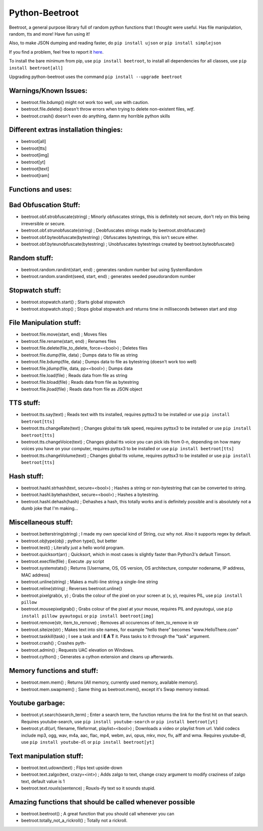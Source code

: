 ===============
Python-Beetroot
===============

Beetroot, a general purpose library full of random python functions that I thought were useful. Has file manipulation, random, tts and more!
Have fun using it!

Also, to make JSON dumping and reading faster, do ``pip install ujson`` or ``pip install simplejson``

If you find a problem, feel free to report it `here <https://github.com/CuboidRaptor/Python-Beetroot/issues>`_.

To install the bare minimum from pip, use ``pip install beetroot``, to install all dependencies for all classes, use ``pip install beetroot[all]``

Upgrading python-beetroot uses the command ``pip install --upgrade beetroot``

Warnings/Known Issues:
======================

- beetroot.file.bdump() might not work too well, use with caution.

- beetroot.file.delete() doesn't throw errors when trying to delete non-existent files, *wtf*.

- beetroot.crash() doesn't even do anything, damn my horrible python skills

Different extras installation thingies:
=======================================

- beetroot[all]

- beetroot[tts]

- beetroot[img]

- beetroot[yt]

- beetroot[text]

- beetroot[ram]

Functions and uses:
===================

Bad Obfuscation Stuff:
======================

- beetroot.obf.strobfuscate(string) ; Minorly obfuscates strings, this is definitely not secure, don't rely on this being irreversible or secure.

- beetroot.obf.strunobfuscate(string) ; Deobfuscates strings made by beetroot.strobfuscate()

- beetroot.obf.byteobfuscate(bytestring) ; Obfuscates bytestrings, this isn't secure either.

- beetroot.obf.byteunobfuscate(bytestring) ; Unobfuscates bytestrings created by beetroot.byteobfuscate()

Random stuff:
=============

- beetroot.random.randint(start, end) ; generates random number but using SystemRandom

- beetroot.random.srandint(seed, start, end) ; generates seeded pseudorandom number

Stopwatch stuff:
================

- beetroot.stopwatch.start() ; Starts global stopwatch

- beetroot.stopwatch.stop() ; Stops global stopwatch and returns time in milliseconds between start and stop

File Manipulation stuff:
========================

- beetroot.file.move(start, end) ; Moves files

- beetroot.file.rename(start, end) ; Renames files

- beetroot.file.delete(file_to_delete, force=<bool>) ; Deletes files

- beetroot.file.dump(file, data) ; Dumps data to file as string

- beetroot.file.bdump(file, data) ; Dumps data to file as bytestring (doesn't work too well)

- beetroot.file.jdump(file, data, pp=<bool>) ; Dumps data

- beetroot.file.load(file) ; Reads data from file as string

- beetroot.file.bload(file) ; Reads data from file as bytestring

- beetroot.file.jload(file) ; Reads data from file as JSON object

TTS stuff:
==========

- beetroot.tts.say(text) ; Reads text with tts installed, requires pyttsx3 to be installed or use ``pip install beetroot[tts]``

- beetroot.tts.changeRate(text) ; Changes global tts talk speed, requires pyttsx3 to be installed or use ``pip install beetroot[tts]``

- beetroot.tts.changeVoice(text) ; Changes global tts voice you can pick ids from 0-n, depending on how many voices you have on your computer, requires pyttsx3 to be installed or use ``pip install beetroot[tts]``

- beetroot.tts.changeVolume(text) ; Changes global tts volume, requires pyttsx3 to be installed or use ``pip install beetroot[tts]``

Hash stuff:
===========

- beetroot.hashl.strhash(text, secure=<bool>) ; Hashes a string or non-bytestring that can be converted to string.

- beetroot.hashl.bytehash(text, secure=<bool>) ; Hashes a bytestring.

- beetroot.hashl.dehash(hash) ; Dehashes a hash, this totally works and is definitely possible and is absolutely not a
  dumb joke that I'm making...

Miscellaneous stuff:
====================

- beetroot.betterstring(string) ; I made my own special kind of String, cuz why not. Also it supports regex by default.

- beetroot.objtype(obj) ; python type(), but better

- beetroot.test() ; Literally just a hello world program.

- beetroot.quicksort(arr) ; Quicksort, which in most cases is slightly faster than Python3's default Timsort.

- beetroot.execfile(file) ; Execute .py script

- beetroot.systemstats() ; Returns [Username, OS, OS version, OS architecture, computer nodename, IP address, MAC address]

- beetroot.unline(string) ; Makes a multi-line string a single-line string

- beetroot.reline(string) ; Reverses beetroot.unline()

- beetroot.pixelgrab(x, y) ; Grabs the colour of the pixel on your screen at (x, y), requires PIL, use ``pip install pillow``

- beetroot.mousepixelgrab() ; Grabs colour of the pixel at your mouse, requires PIL and pyautogui, use ``pip install pillow pyautogui`` or ``pip install beetroot[img]``

- beetroot.remove(str, item_to_remove) ; Removes all occurences of item_to_remove in str

- beetroot.siteize(str) ; Makes text into site names, for example "hello there" becomes "www.HelloThere.com"

- beetroot.taskkill(task) ; I see a task and I **E A T** it. Pass tasks to it through the "task" argument.

- beetroot.crash() ; Crashes pyth-

- beetroot.admin() ; Requests UAC elevation on Windows.

- beetroot.cython() ; Generates a cython extension and cleans up afterwards.

Memory functions and stuff:
===========================

- beetroot.mem.mem() ; Returns [All memory, currently used memory, available memory].

- beetroot.mem.swapmem() ; Same thing as beetroot.mem(), except it's Swap memory instead.

Youtube garbage:
================

- beetroot.yt.search(search_term) ; Enter a search term, the function returns the link for the first hit on that search. Requires youtube-search, use ``pip install youtube-search`` or ``pip install beetroot[yt]``

- beetroot.yt.dl(url, filename, fileformat, playlist=<bool>) ; Downloads a video or playlist from url. Valid codecs include mp3, ogg, wav, m4a, aac, flac, mp4, webm, avi, opus, mkv, mov, flv, aiff and wma.
  Requires youtube-dl, use ``pip install youtube-dl`` or ``pip install beetroot[yt]``
  
Text manipulation stuff:
========================

- beetroot.text.udown(text) ; Flips text upside-down

- beetroot.text.zalgo(text, crazy=<int>) ; Adds zalgo to text, change crazy argument to modify craziness of zalgo text,
  default value is 1
  
- beetroot.text.rouxls(sentence) ; Rouxls-ify text so it sounds stupid.

Amazing functions that should be called whenever possible
=========================================================

- beetroot.beetroot() ; A great function that you should call whenever you can

- beetroot.totally_not_a_rickroll() ; Totally not a rickroll.